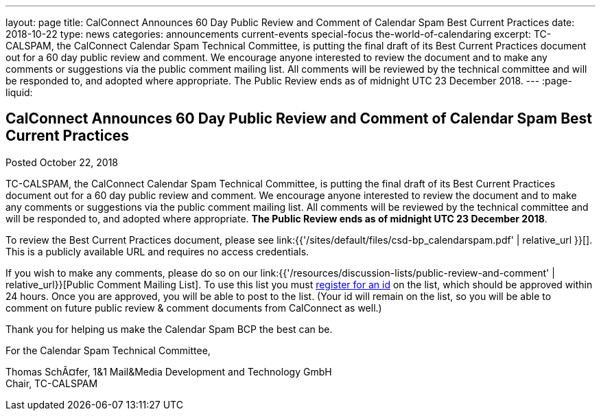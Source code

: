 ---
layout: page
title: CalConnect Announces 60 Day Public Review and Comment of Calendar Spam Best Current Practices
date: 2018-10-22
type: news
categories: announcements current-events special-focus the-world-of-calendaring
excerpt: TC-CALSPAM, the CalConnect Calendar Spam Technical Committee, is putting the final draft of its Best Current Practices document out for a 60 day public review and comment. We encourage anyone interested to review the document and to make any comments or suggestions via the public comment mailing list. All comments will be reviewed by the technical committee and will be responded to, and adopted where appropriate. The Public Review ends as of midnight UTC 23 December 2018.
---
:page-liquid:

== CalConnect Announces 60 Day Public Review and Comment of Calendar Spam Best Current Practices

Posted October 22, 2018

TC-CALSPAM, the CalConnect Calendar Spam Technical Committee, is putting the final draft of its Best Current Practices document out for a 60 day public review and comment. We encourage anyone interested to review the document and to make any comments or suggestions via the public comment mailing list. All comments will be reviewed by the technical committee and will be responded to, and adopted where appropriate. *The Public Review ends as of midnight UTC 23 December 2018*.

To review the Best Current Practices document, please see link:{{'/sites/default/files/csd-bp_calendarspam.pdf' | relative_url }}[]. This is a publicly available URL and requires no access credentials.

If you wish to make any comments, please do so on our link:{{'/resources/discussion-lists/public-review-and-comment' | relative_url}}[Public Comment Mailing List].  To use this list you must http://lists.calconnect.org/listinfo.cgi/pubcomment-l-calconnect.org[register for an id] on the list, which should be approved within 24 hours. Once you are approved, you will be able to post to the list. (Your id will remain on the list, so you will be able to comment on future public review & comment documents from CalConnect as well.)

Thank you for helping us make the Calendar Spam BCP the best can be.

For the Calendar Spam Technical Committee,

Thomas SchÃ¤fer, 1&1 Mail&Media Development and Technology GmbH +
Chair, TC-CALSPAM


